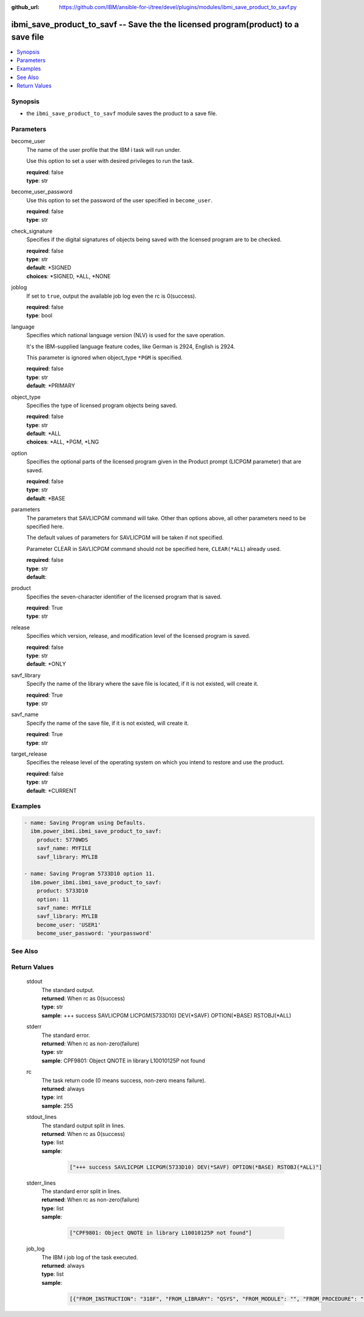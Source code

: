 
:github_url: https://github.com/IBM/ansible-for-i/tree/devel/plugins/modules/ibmi_save_product_to_savf.py

.. _ibmi_save_product_to_savf_module:


ibmi_save_product_to_savf -- Save the the licensed program(product) to a save file
==================================================================================



.. contents::
   :local:
   :depth: 1


Synopsis
--------
- the :literal:`ibmi\_save\_product\_to\_savf` module saves the product to a save file.





Parameters
----------


     
become_user
  The name of the user profile that the IBM i task will run under.

  Use this option to set a user with desired privileges to run the task.


  | **required**: false
  | **type**: str


     
become_user_password
  Use this option to set the password of the user specified in :literal:`become\_user`.


  | **required**: false
  | **type**: str


     
check_signature
  Specifies if the digital signatures of objects being saved with the licensed program are to be checked.


  | **required**: false
  | **type**: str
  | **default**: \*SIGNED
  | **choices**: \*SIGNED, \*ALL, \*NONE


     
joblog
  If set to :literal:`true`\ , output the available job log even the rc is 0(success).


  | **required**: false
  | **type**: bool


     
language
  Specifies which national language version (NLV) is used for the save operation.

  It's the IBM-supplied language feature codes, like German is 2924, English is 2924.

  This parameter is ignored when object\_type :literal:`\*PGM` is specified.


  | **required**: false
  | **type**: str
  | **default**: \*PRIMARY


     
object_type
  Specifies the type of licensed program objects being saved.


  | **required**: false
  | **type**: str
  | **default**: \*ALL
  | **choices**: \*ALL, \*PGM, \*LNG


     
option
  Specifies the optional parts of the licensed program given in the Product prompt (LICPGM parameter) that are saved.


  | **required**: false
  | **type**: str
  | **default**: \*BASE


     
parameters
  The parameters that SAVLICPGM command will take. Other than options above, all other parameters need to be specified here.

  The default values of parameters for SAVLICPGM will be taken if not specified.

  Parameter CLEAR in SAVLICPGM command should not be specified here, :literal:`CLEAR(\*ALL`\ ) already used.


  | **required**: false
  | **type**: str
  | **default**:  


     
product
  Specifies the seven-character identifier of the licensed program that is saved.


  | **required**: True
  | **type**: str


     
release
  Specifies which version, release, and modification level of the licensed program is saved.


  | **required**: false
  | **type**: str
  | **default**: \*ONLY


     
savf_library
  Specify the name of the library where the save file is located, if it is not existed, will create it.


  | **required**: True
  | **type**: str


     
savf_name
  Specify the name of the save file, if it is not existed, will create it.


  | **required**: True
  | **type**: str


     
target_release
  Specifies the release level of the operating system on which you intend to restore and use the product.


  | **required**: false
  | **type**: str
  | **default**: \*CURRENT




Examples
--------

.. code-block:: yaml+jinja

   
   - name: Saving Program using Defaults.
     ibm.power_ibmi.ibmi_save_product_to_savf:
       product: 5770WDS
       savf_name: MYFILE
       savf_library: MYLIB

   - name: Saving Program 5733D10 option 11.
     ibm.power_ibmi.ibmi_save_product_to_savf:
       product: 5733D10
       option: 11
       savf_name: MYFILE
       savf_library: MYLIB
       become_user: 'USER1'
       become_user_password: 'yourpassword'






See Also
--------

.. seealso::

   - :ref:`ibmi_uninstall_product, ibmi_install_product_from_savf_module`


  

Return Values
-------------


   
                              
       stdout
        | The standard output.
      
        | **returned**: When rc as 0(success)
        | **type**: str
        | **sample**: +++ success SAVLICPGM LICPGM(5733D10) DEV(\*SAVF) OPTION(\*BASE) RSTOBJ(\*ALL)

            
      
      
                              
       stderr
        | The standard error.
      
        | **returned**: When rc as non-zero(failure)
        | **type**: str
        | **sample**: CPF9801: Object QNOTE in library L10010125P not found

            
      
      
                              
       rc
        | The task return code (0 means success, non-zero means failure).
      
        | **returned**: always
        | **type**: int
        | **sample**: 255

            
      
      
                              
       stdout_lines
        | The standard output split in lines.
      
        | **returned**: When rc as 0(success)
        | **type**: list      
        | **sample**:

              .. code-block::

                       ["+++ success SAVLICPGM LICPGM(5733D10) DEV(*SAVF) OPTION(*BASE) RSTOBJ(*ALL)"]
            
      
      
                              
       stderr_lines
        | The standard error split in lines.
      
        | **returned**: When rc as non-zero(failure)
        | **type**: list      
        | **sample**:

              .. code-block::

                       ["CPF9801: Object QNOTE in library L10010125P not found"]
            
      
      
                              
       job_log
        | The IBM i job log of the task executed.
      
        | **returned**: always
        | **type**: list      
        | **sample**:

              .. code-block::

                       [{"FROM_INSTRUCTION": "318F", "FROM_LIBRARY": "QSYS", "FROM_MODULE": "", "FROM_PROCEDURE": "", "FROM_PROGRAM": "QWTCHGJB", "FROM_USER": "CHANGLE", "MESSAGE_FILE": "QCPFMSG", "MESSAGE_ID": "CPD0912", "MESSAGE_LIBRARY": "QSYS", "MESSAGE_SECOND_LEVEL_TEXT": "Cause . . . . . :   This message is used by application programs as a general escape message.", "MESSAGE_SUBTYPE": "", "MESSAGE_TEXT": "Printer device PRT01 not found.", "MESSAGE_TIMESTAMP": "2020-05-20-21.41.40.845897", "MESSAGE_TYPE": "DIAGNOSTIC", "ORDINAL_POSITION": "5", "SEVERITY": "20", "TO_INSTRUCTION": "9369", "TO_LIBRARY": "QSYS", "TO_MODULE": "QSQSRVR", "TO_PROCEDURE": "QSQSRVR", "TO_PROGRAM": "QSQSRVR"}]
            
      
        
